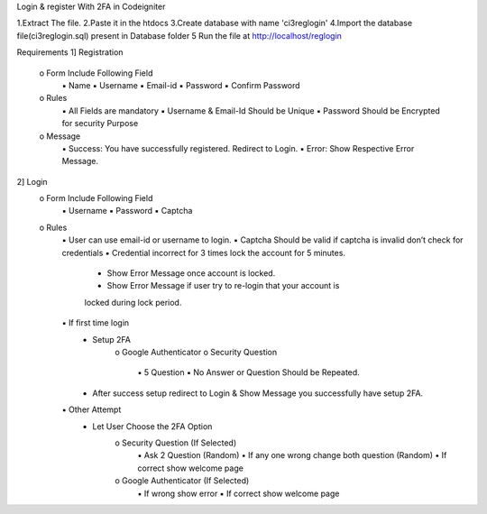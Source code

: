 Login & register With 2FA in Codeigniter 

1.Extract The file.
2.Paste it in the htdocs
3.Create database with name 'ci3reglogin'
4.Import the database file(ci3reglogin.sql) present in Database folder 
5 Run the file at http://localhost/reglogin

Requirements
1] Registration
    o Form Include Following Field
        ▪ Name
        ▪ Username
        ▪ Email-id
        ▪ Password
        ▪ Confirm Password
    o Rules
        ▪ All Fields are mandatory
        ▪ Username & Email-Id Should be Unique
        ▪ Password Should be Encrypted for security Purpose
    o Message
        ▪ Success: You have successfully registered. Redirect to Login.
        ▪ Error: Show Respective Error Message.
2] Login
    o Form Include Following Field
        ▪ Username
        ▪ Password
        ▪ Captcha
    o Rules
        ▪ User can use email-id or username to login.
        ▪ Captcha Should be valid if captcha is invalid don’t check for credentials
        ▪ Credential incorrect for 3 times lock the account for 5 minutes.
            • Show Error Message once account is locked.
            • Show Error Message if user try to re-login that your account is
            locked during lock period.
        ▪ If first time login
            • Setup 2FA
                o Google Authenticator
                o Security Question
                    ▪ 5 Question
                    ▪ No Answer or Question Should be Repeated.
            • After success setup redirect to Login & Show Message you successfully have setup 2FA.
        ▪ Other Attempt
            • Let User Choose the 2FA Option
                o Security Question (If Selected)
                    ▪ Ask 2 Question (Random)
                    • If any one wrong change both question
                    (Random)
                    • If correct show welcome page
                o Google Authenticator (If Selected)
                    ▪ If wrong show error
                    ▪ If correct show welcome page